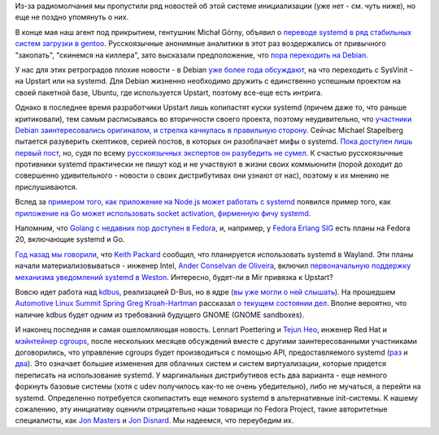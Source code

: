 .. title: Новости systemd за прошедшие полтора месяца.
.. slug: Новости-systemd-за-прошедшие-полтора-месяца
.. date: 2013-06-24 11:11:26
.. tags: systemd, gentoo, debian, upstart, golang, wayland, kdbus, cgroups
.. category:
.. link:
.. description:
.. type: text
.. author: Peter Lemenkov

Из-за радиомолчания мы пропустили ряд новостей об этой системе
инициализации (уже нет - см. чуть ниже), но еще не поздно упомянуть о
них.

В конце мая наш агент под прикрытием, гентушник Michał Górny, объявил о
`переводе systemd в ряд стабильных систем загрузки в
gentoo <https://bugs.gentoo.org/show_bug.cgi?id=465870>`__.
Русскоязычные анонимные аналитики в этот раз воздержались от привычного
"закопать", "скинемся на киллера", зато высказали предположение, что
`пора переходить на
Debian <https://www.linux.org.ru/forum/talks/9198145#comment-9199627>`__.

У нас для этих ретроградов плохие новости - в Debian `уже более года
обсуждают </content/altlinux-постепенно-переходит-на-systemd>`__, на что
переходить с SysVinit - на Upstart или на systemd. Для Debian жизненно
необходимо дружить с единственно успешным проектом на своей пакетной
базе, Ubuntu, где используется Upstart, поэтому все-еще есть интрига.

Однако в последнее время разработчики Upstart лишь копипастят куски
systemd (причем даже то, что раньше критиковали), тем самым расписываясь
во вторичности своего проекта, поэтому неудивительно, что `участники
Debian заинтересовались оригиналом, и стрелка качнулась в правильную
сторону <https://www.opennet.ru/opennews/art.shtml?num=37032>`__. Сейчас
Michael Stapelberg пытается разуверить скептиков, серией постов, в
которых он разоблачает мифы о systemd. `Пока доступен лишь первый
пост <http://people.debian.org/~stapelberg//2013/06/09/systemd-bloat.html>`__,
но, судя по всему `русскоязычных экспертов он разубедить не
сумел <https://www.linux.org.ru/forum/talks/9246549>`__. К счастью
русскоязычные противники systemd практически не пишут код и не участвуют
в жизни своих коммьюнити (порой доходит до совершенно удивительного -
новости о своих дистрибутивах они узнают от нас), поэтому к их мнению не
прислушиваются.

Вслед за `примером того, как приложение на Node.js может работать с
systemd </content/nodejs-и-systemd>`__ появился пример того, как
`приложение на Go может использовать socket activation, фирменную фичу
systemd <https://plus.google.com/107956312959748542910/posts/FssTwA3Vqz2>`__.

Напомним, что `Golang с недавних пор доступен в
Fedora </content/Референсная-реализация-языка-go-доступна-в-fedora>`__,
и, например, у `Fedora Erlang
SIG <https://fedoraproject.org/wiki/Erlang>`__ есть планы на Fedora 20,
включающие systemd и Go.

`Год назад мы говорили </content/systemd-и-wayland>`__, что `Keith Packard
<https://en.wikipedia.org/wiki/Keith_Packard>`__ сообщил, что планируется
использовать systemd в Wayland. Эти планы начали материализовываться - инженер
Intel, `Ander Conselvan de Oliveira
<https://www.openhub.net/accounts/anderco>`__, включил `первоначальную
поддержку механизма уведомлений systemd в Weston
<https://www.phoronix.com/scan.php?page=news_item&px=MTM4Mzc>`__. Интересно,
будет-ли в Mir привязка к Upstart?

Вовсю идет работа над `kdbus <https://github.com/gregkh/kdbus>`__,
реализацией D-Bus, но в ядре (`вы уже могли о ней
слышать </content/Перенос-d-bus-в-ядро-linux>`__). На прошедшем
`Automotive Linux Summit
Spring <http://events.linuxfoundation.org/events/automotive-linux-summit-spring>`__
`Greg Kroah-Hartman <https://www.openhub.net/accounts/gregkh>`__ рассказал
`о текущем состоянии дел <https://lwn.net/Articles/551969/>`__. Вполне
вероятно, что наличие kdbus будет одним из требований будущего GNOME
(GNOME sandboxes).

.. image:: https://lwn.net/images/2013/als-gregkh.jpg
   :align: center

И наконец последняя и самая ошеломляющая новость. Lennart Poettering и `Tejun
Heo <https://plus.google.com/109921140855127484054/about>`__, инженер Red Hat и
`мэйнтейнер сgroups
<http://lists.linuxfoundation.org/pipermail/containers/2011-November/028409.html>`__,
после нескольких месяцев обсуждений вместе с другими заинтересованными
участниками договорились, что управление cgroups будет производиться с помощью
API, предоставляемого systemd (`раз
<https://thread.gmane.org/gmane.comp.sysutils.systemd.devel/11381>`__ и `два
<https://thread.gmane.org/gmane.comp.sysutils.systemd.devel/11248>`__).  Это
означает большие изменения для облачных систем и систем виртуализации, которые
придется переписать на использование systemd. У маргинальных дистрибутивов есть
два варианта - еще немного форкнуть базовые системы (хотя c udev получилось
как-то не очень убедительно), либо не мучаться, а перейти на systemd.
Определенно потребуется скопипастить еще немного systemd в альтернативные
init-системы. К нашему сожалению, эту инициативу оценили отрицательно наши
товарищи по Fedora Project, такие авторитетные специалисты, как `Jon Masters
<https://plus.google.com/106265217227408958782/posts/QzNYc7PHQ3A>`__ и `Jon
Disnard <https://plus.google.com/104641385617978618363/posts/iYocHWkkiGw>`__.
Мы надеемся, что переубедим их.
